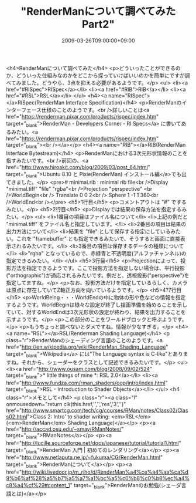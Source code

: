 #+TITLE: "RenderManについて調べてみた Part2"
#+DATE: 2009-03-26T09:00:00+09:00
#+DRAFT: false
#+TAGS: 過去記事インポート

<h4>RenderManについて調べてみた</h4>
<p>どういったことができるのか、どういった仕組みなのかをどこから探っていけばいいのかを簡単にですが調べてみました。どうやら、3点を抑える必要があるようです。</p>
<ul>
<li><a href="#RISpec">RISpec</a></li>
<li><a href="#RIB">RIB</a></li>
<li><a href="#RSL">RSL</a></li>
</ul>
<h4><a name="RISpec"></a>RISpec(RenderMan Interface Specification)</h4>
<p>RenderManのインターフェース仕様のことのようです。<br />詳しいことは<a href="https://renderman.pixar.com/products/rispec/index.htm" target="_blank">RenderMan - Developers Corner - RI Specs</a> に書いてあるみたい。<a href="https://renderman.pixar.com/products/rispec/index.htm" target="_blank"><br /></a></p>
<h4><a name="RIB"></a>RIB(RenderMan Interface Bytestream)</h4>
<p>RenderManにおける3次元形状情報のことを指すみたいです。<br />前回の、<a href="http://www.hiroakit.com/blog/2009/03/post_64.html" target="_blank">Ubuntu 8.10 と Pixie(RenderMan) インストール編</a>でも出てきました。</p>
<pre># minimal.rib : minimal rib file<br />Display "minimal.tiff" "file" "rgba"<br />Projection "perspective" <br />WorldBegin<br />	Translate 0 0 2<br />	Sphere 1 -1 1 360<br />WorldEnd<br /></pre>
<h5>1行目</h5>
<p>コメントアウトは "#" でするみたい。</p>
<h5>2行目</h5>
<p>DIsplayでは結果の保存方法を指定するみたい。</p>
<ul>
<li>1番目の項目はファイル名について</li>
<li>上記の例だと "minimal.tiff" をファイル名と指定しています。</li>
<li>2番目の項目は結果の出力方法について</li>
<li>結果を "file" として保存する指定にしているみたい。これを "framebuffer" とも指定できるみたいで、そうすると画面に直接表示されるみたいです。</li>
<li>3番目の項目は保存するデータの種類について</li>
<li>"rgba" となっているので、赤緑青と不透明度(アルファチャンネル)の指定できるみたい。</li>
</ul>
<h5>3行目</h5>
<p>Projectionによって、投影方法を指定できるようです。ここで投影方法を指定しない場合は、平行投影 ("orthographic")が適応されるみたいです。例だと、透視投影("perspective")を指定してますね。</p>
<p>なお、投影方法だけを指定しているらしく、カメラは原点に存在していてZ軸正方向を向いているようです。</p>
<h5>4?7行目</h5>
<p>WorldBeing・・・WorldEndの中に物体の形や色などの情報を指定するようです。WorldBeginは様々な設定が終了し描画準備を始めることを示していて、対するWorldEndは3次元形状の設定が終わり、結果を出力することを示すようです。</p>
<p>この部分のことをワールドブロックと呼ぶようです。</p>
<p>もうちょっと調べないとダメですね。情報が少なすぎる。</p>
<h4><a name="RSL"></a>RSL(Renderman Shading Language)</h4>
<p class="r">RenderManのシェーディング言語のことのようです。<a href="http://en.wikipedia.org/wiki/RenderMan_Shading_Language" target="_blank">Wikipedia</a> には"The Language syntax is C-like"とありますね。それから、シェーダーをクラスとして記述できるみたいです。</p>
<ul>
<li><a href="http://www.ousam.com/blog/2008/09/02/524" target="_blank">* little things of mine *: RSL 2.0</a></li>
<li><a href="http://www.fundza.com/rman_shaders/oop/intro/index.html" target="_blank">RSL - Introduction to Shader Objects</a></li>
</ul>
<h4 class="r">メモとして</h4>
<p class="r"><a class="l" onmousedown="return clk(this.href,'','','res','3','')" href="http://www.smartcg.com/tech/cg/courses/RMan/notes/Class02/Class02.html">Class 2: Intro' to shader writing: <em>RSL</em> (<em>RenderMan</em> Shading Language)</a></p>
<p><a href="http://accad.osu.edu/~smay/RManNotes/" target="_blank">RManNotes</a></p>
<p><a href="http://lucille.sourceforge.net/docs/japanese/tutorial/tutorial1.html" target="_blank">RenderMan 入門 | 初めてのレンダリング</a></p>
<p><a href="http://www.netlaputa.ne.jp/~fukuma/CG/RenderMan.html" target="_blank">RenderManについて</a></p>
<p><a href="http://wiki.livedoor.jp/m_riho/d/RenderMan%a4%ce%a4%aa%ca%d9%b6%af%28%a5%b7%a5%a7%a1%bc%a5%c0%b8%c0%b8%ec%a4%c8%a4%cf%29#content_1" target="_blank">RenderManのお勉強(シェーダ言語とは)</a></p>
